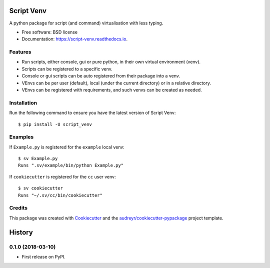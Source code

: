 ===========
Script Venv
===========


.. image:: https://img.shields.io/pypi/v/script-venv.svg
        :target: https://pypi.python.org/pypi/script-venv

.. image:: https://img.shields.io/travis/NeonGraal/script-venv.svg?label=travis&logo=travis
        :target: https://travis-ci.org/NeonGraal/script-venv

.. image:: https://img.shields.io/appveyor/ci/NeonGraal/script-venv.svg?label=appveyor&logo=appveyor
        :target: https://ci.appveyor.com/project/NeonGraal/script-venv

.. image:: https://readthedocs.org/projects/script-venv/badge/?version=latest
        :target: https://script-venv.readthedocs.io/en/latest/?badge=latest
        :alt: Documentation Status


.. image:: https://pyup.io/repos/github/NeonGraal/script-venv/shield.svg
     :target: https://pyup.io/repos/github/NeonGraal/script-venv/
     :alt: Updates



A python package for script (and command) virtualisation with less typing.


* Free software: BSD license
* Documentation: https://script-venv.readthedocs.io.


Features
--------

* Run scripts, either console, gui or pure python, in their own virtual environment (venv).
* Scripts can be registered to a specific venv.
* Console or gui scripts can be auto registered from their package into a venv.
* VEnvs can be per user (default), local (under the current directory) or in a relative directory.
* VEnvs can be registered with requirements, and such venvs can be created as needed.

Installation
------------

Run the following command to ensure you have the latest version of Script Venv::

    $ pip install -U script_venv


Examples
--------

If ``Example.py`` is registered for the ``example`` local venv::

    $ sv Example.py
    Runs ".sv/example/bin/python Example.py"

If ``cookiecutter`` is registered for the ``cc`` user venv::

    $ sv cookiecutter
    Runs "~/.sv/cc/bin/cookiecutter"


Credits
-------

This package was created with Cookiecutter_ and the `audreyr/cookiecutter-pypackage`_ project template.

.. _Cookiecutter: https://github.com/audreyr/cookiecutter
.. _`audreyr/cookiecutter-pypackage`: https://github.com/audreyr/cookiecutter-pypackage


=======
History
=======

0.1.0 (2018-03-10)
------------------

* First release on PyPI.


